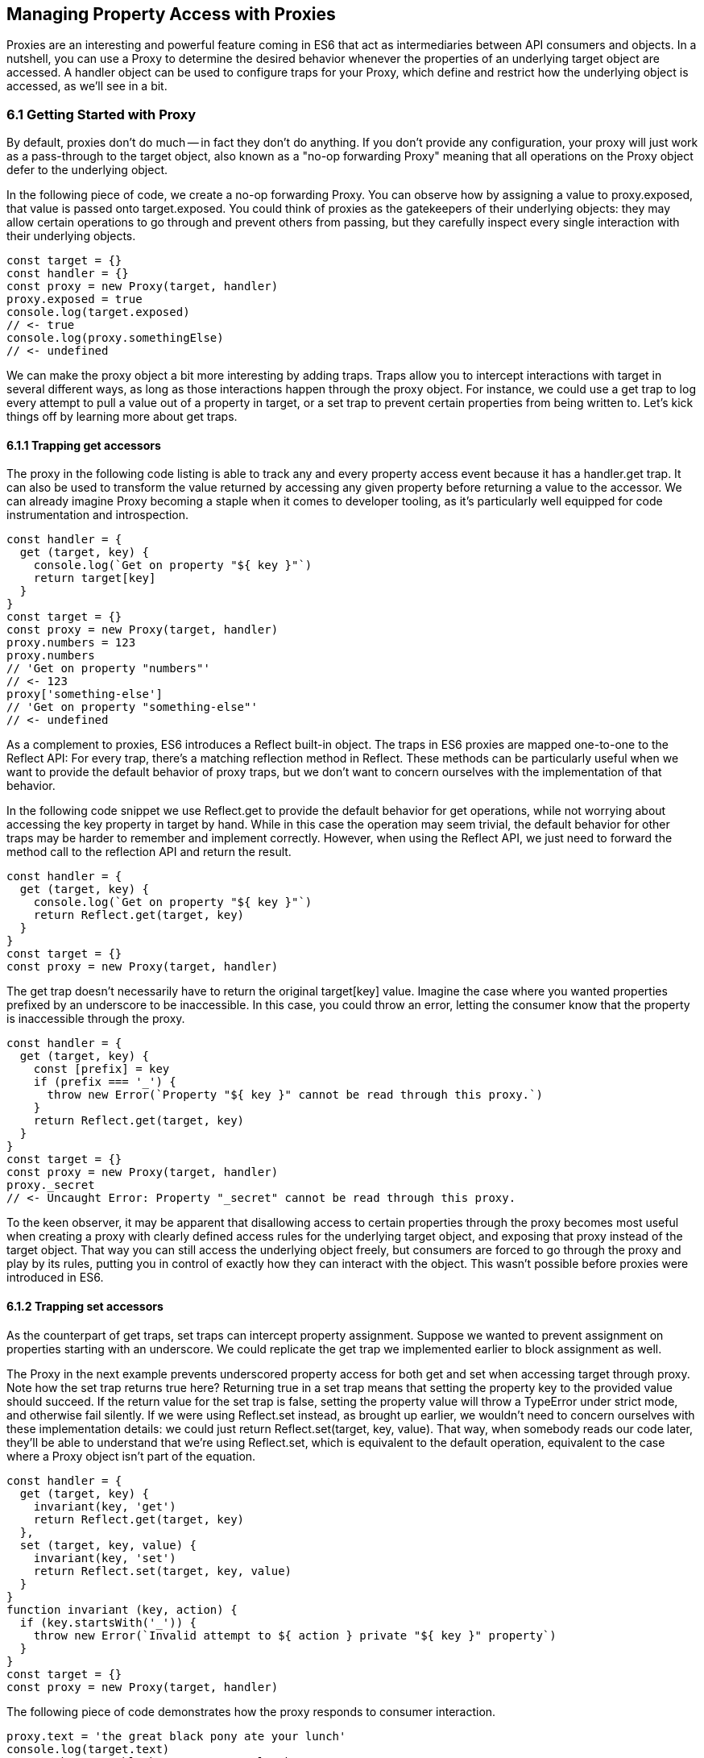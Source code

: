 [[managing-property-access-with-proxies]]
== Managing Property Access with Proxies

Proxies are an interesting and powerful feature coming in ES6 that act as intermediaries between API consumers and objects. In a nutshell, you can use a +Proxy+ to determine the desired behavior whenever the properties of an underlying +target+ object are accessed. A +handler+ object can be used to configure traps for your +Proxy+, which define and restrict how the underlying object is accessed, as we'll see in a bit.

=== 6.1 Getting Started with Proxy

By default, proxies don't do much -- in fact they don't do anything. If you don't provide any configuration, your +proxy+ will just work as a pass-through to the +target+ object, also known as a "no-op forwarding +Proxy+" meaning that all operations on the +Proxy+ object defer to the underlying object.

In the following piece of code, we create a no-op forwarding +Proxy+. You can observe how by assigning a value to +proxy.exposed+, that value is passed onto +target.exposed+. You could think of proxies as the gatekeepers of their underlying objects: they may allow certain operations to go through and prevent others from passing, but they carefully inspect every single interaction with their underlying objects.

[source,javascript]
----
const target = {}
const handler = {}
const proxy = new Proxy(target, handler)
proxy.exposed = true
console.log(target.exposed)
// <- true
console.log(proxy.somethingElse)
// <- undefined
----

We can make the proxy object a bit more interesting by adding traps. Traps allow you to intercept interactions with +target+ in several different ways, as long as those interactions happen through the +proxy+ object. For instance, we could use a +get+ trap to log every attempt to pull a value out of a property in +target+, or a +set+ trap to prevent certain properties from being written to. Let's kick things off by learning more about +get+ traps.

==== 6.1.1 Trapping +get+ accessors

The proxy in the following code listing is able to track any and every property access event because it has a +handler.get+ trap. It can also be used to transform the value returned by accessing any given property before returning a value to the accessor. We can already imagine +Proxy+ becoming a staple when it comes to developer tooling, as it's particularly well equipped for code instrumentation and introspection.

[source,javascript]
----
const handler = {
  get (target, key) {
    console.log(`Get on property "${ key }"`)
    return target[key]
  }
}
const target = {}
const proxy = new Proxy(target, handler)
proxy.numbers = 123
proxy.numbers
// 'Get on property "numbers"'
// <- 123
proxy['something-else']
// 'Get on property "something-else"'
// <- undefined
----

As a complement to proxies, ES6 introduces a +Reflect+ built-in object. The traps in ES6 proxies are mapped one-to-one to the +Reflect+ API: For every trap, there’s a matching reflection method in +Reflect+. These methods can be particularly useful when we want to provide the default behavior of proxy traps, but we don't want to concern ourselves with the implementation of that behavior.

In the following code snippet we use +Reflect.get+ to provide the default behavior for +get+ operations, while not worrying about accessing the +key+ property in +target+ by hand. While in this case the operation may seem trivial, the default behavior for other traps may be harder to remember and implement correctly. However, when using the +Reflect+ API, we just need to forward the method call to the reflection API and return the result.

[source,javascript]
----
const handler = {
  get (target, key) {
    console.log(`Get on property "${ key }"`)
    return Reflect.get(target, key)
  }
}
const target = {}
const proxy = new Proxy(target, handler)
----

The +get+ trap doesn't necessarily have to return the original +target[key]+ value. Imagine the case where you wanted properties prefixed by an underscore to be inaccessible. In this case, you could throw an error, letting the consumer know that the property is inaccessible through the proxy.

[source,javascript]
----
const handler = {
  get (target, key) {
    const [prefix] = key
    if (prefix === '_') {
      throw new Error(`Property "${ key }" cannot be read through this proxy.`)
    }
    return Reflect.get(target, key)
  }
}
const target = {}
const proxy = new Proxy(target, handler)
proxy._secret
// <- Uncaught Error: Property "_secret" cannot be read through this proxy.
----

To the keen observer, it may be apparent that disallowing access to certain properties through the proxy becomes most useful when creating a proxy with clearly defined access rules for the underlying +target+ object, and exposing that proxy instead of the +target+ object. That way you can still access the underlying object freely, but consumers are forced to go through the proxy and play by its rules, putting you in control of exactly how they can interact with the object. This wasn't possible before proxies were introduced in ES6.

==== 6.1.2 Trapping +set+ accessors

As the counterpart of +get+ traps, +set+ traps can intercept property assignment. Suppose we wanted to prevent assignment on properties starting with an underscore. We could replicate the +get+ trap we implemented earlier to block assignment as well.

The +Proxy+ in the next example prevents underscored property access for both +get+ and +set+ when accessing +target+ through +proxy+. Note how the +set+ trap returns +true+ here? Returning +true+ in a +set+ trap means that setting the property +key+ to the provided +value+ should succeed. If the return value for the +set+ trap is +false+, setting the property value will throw a +TypeError+ under strict mode, and otherwise fail silently. If we were using +Reflect.set+ instead, as brought up earlier, we wouldn't need to concern ourselves with these implementation details: we could just +return Reflect.set(target, key, value)+. That way, when somebody reads our code later, they'll be able to understand that we're using +Reflect.set+, which is equivalent to the default operation, equivalent to the case where a +Proxy+ object isn't part of the equation.

[source,javascript]
----
const handler = {
  get (target, key) {
    invariant(key, 'get')
    return Reflect.get(target, key)
  },
  set (target, key, value) {
    invariant(key, 'set')
    return Reflect.set(target, key, value)
  }
}
function invariant (key, action) {
  if (key.startsWith('_')) {
    throw new Error(`Invalid attempt to ${ action } private "${ key }" property`)
  }
}
const target = {}
const proxy = new Proxy(target, handler)
----

The following piece of code demonstrates how the +proxy+ responds to consumer interaction.

[source,javascript]
----
proxy.text = 'the great black pony ate your lunch'
console.log(target.text)
// <- 'the great black pony ate your lunch'
proxy._secret
// <- Error: Invalid attempt to get private "_secret" property
proxy._secret = 'invalidate'
// <- Error: Invalid attempt to set private "_secret" property
----

The object being proxied, +target+ in our latest example, should be completely hidden from consumers, so that they are forced to access it exclusively through +proxy+. Preventing direct access to the +target+ object means that they will have to obey the access rules defined on the +proxy+ object -- such as _"properties prefixed with an underscore are off-limits"_.

To that end, you could wrap the proxied object in a function and then return the +proxy+.

[source,javascript]
----
function proxied () {
  const target = {}
  const handler = {
    get (target, key) {
      invariant(key, 'get')
      return Reflect.get(target, key)
    },
    set (target, key, value) {
      invariant(key, 'set')
      return Reflect.set(target, key, value)
    }
  }
  return new Proxy(target, handler)
}
function invariant (key, action) {
  if (key.startsWith('_')) {
    throw new Error(`Invalid attempt to ${ action } private "${ key }" property`)
  }
}
----

Usage stays the same, except that now access to +target+ is completely governed by +proxy+ and its mischievous traps. At this point, any +_secret+ properties in +target+ are completely inaccessible through the proxy, and since +target+ can't be accessed directly from outside the +proxied+ function, they're sealed off from consumers for good.

A general purpose approach would be to offer a proxying function that takes an +original+ object and returns a proxy. You can then call that function whenever you're about to expose a public API, as shown in the following code block. The +concealWithPrefix+ function wraps the +original+ object in a +Proxy+ where properties prefixed with a +prefix+ value (or +_+ if none is provided) can't be accessed.

[source,javascript]
----
function concealWithPrefix (original, prefix='_') {
  const handler = {
    get (original, key) {
      invariant(key, 'get')
      return Reflect.get(original, key)
    },
    set (original, key, value) {
      invariant(key, 'set')
      return Reflect.set(original, key, value)
    }
  }
  return new Proxy(original, handler)
  function invariant (key, action) {
    if (key.startsWith(prefix)) {
      throw new Error(`Invalid attempt to ${ action } private "${ key }" property`)
    }
  }
}
const target = {
  _secret: 'secret',
  text: 'everyone-can-read-this'
}
const proxy = concealWithPrefix(target)
// expose proxy to consumers
----

You might be tempted to argue that you could achieve the same behavior in ES5 simply by using variables privately scoped to the +concealWithPrefix+ function, without the need for the +Proxy+ itself. The difference is that proxies allow you to "privatize" property access dynamically. Without relying on +Proxy+, you couldn't mark every property that starts with an underscore as private. You could use +Object.freeze+ on the object, but then you wouldn't be able to modify the properties yourself, either. Or you could define get and set accessors for every property, but then again you wouldn't be able to block access on every single property, only the ones you explicitly configured getters and setters for.

==== 6.1.3 Schema Validation with Proxies

Sometimes we have an object with user input that we want to validate against a schema, a model of how that input is supposed to be structured, what properties it should have, what types those properties should be, and how those properties should be filled. We'd like to verify that a +customer+ email field contains an email address, a numeric +cost+ field contains a number, and a required +name+ field isn't missing.

There is a number of ways in which you could do schema validation. You could use a validation function that throws errors if an invalid value is found on the object, but you'd have to ensure the object is off limits once you've deemed it valid. You could validate each property individually, but you'd have to remember to validate them whenever they're changed. You could also use a +Proxy+. By providing consumers with a +Proxy+ to the actual model object, you'd ensure that the object never enters an invalid state, as an exception would be thrown otherwise.

Another aspect of schema validation via +Proxy+ is that it helps you separate validation concerns from the +target+ object, where validation occurs sometimes in the wild. The +target+ object would stay as a plain old JavaScript object (or POJO, for short), meaning that while you give consumers a validating proxy, you keep an untainted version of the data that's always valid, as guaranteed by the proxy.

Just like a validation function, the handler settings can be reutilized across several +Proxy+ instances, without having to rely on prototypal inheritance or ES6 classes.

In the following example, we have a simple +validator+ object, with a +set+ trap that looks up properties in a map. When a property gets set through the proxy, its key is looked up on the map. If the map contains a rule for that property, it'll run that function to assert whether the assignment is deemed valid. As long as the +person+ properties are set through a proxy using the +validator+, the model invariants will be satisfied according to our predefined validation rules.

[source,javascript]
----
const validations = new Map()
const validator = {
  set (target, key, value) {
    if (validations.has(key)) {
      return validations[key](value)
    }
    return true
  }
}
validations.set('age', validateAge)

function validateAge (value) {
  if (typeof value !== 'number' || Number.isNaN(value)) {
    throw new TypeError('Age must be a number')
  }
  if (value <= 0) {
    throw new TypeError('Age must be a positive number')
  }
  return true
}
----

The following piece of code shows how we could consume the +validator+ handler. This general-purpose proxy handler is passed into a +Proxy+ for the +person+ object. The handler then enforces our schema by ensuring that values set through the proxy pass the schema validation rules for any given property. In this case, we've added a validation rule that says +age+ must be a positive numeric value.

[source,javascript]
----
const person = {}
const proxy = new Proxy(person, validator)
proxy.age = 'twenty three'
// <- TypeError: Age must be a number
proxy.age = NaN
// <- TypeError: Age must be a number
proxy.age = 0
// <- TypeError: Age must be a positive number
proxy.age = 28
console.log(person.age)
// <- 28
----

While proxies offer previously-unavailable granular control over what a consumer can and cannot do with an object, as defined by access rules defined by the implementor, there's also a harsher variant of proxies that allows us to completely shut off access to +target+ whenever we deem it necessary: revocable proxies.

=== 6.2 Revocable Proxies

Revocable proxies offer more fine-grained control than plain +Proxy+ objects. The API is a bit different in that there is no +new+ keyword involved, as opposed to +new Proxy(target, handler)+; and a +{ proxy, revoke }+ object is returned, instead of just the +proxy+ object being returned. Once +revoke()+ is called, the +proxy+ will throw an error on any operation.

Let's go back to our pass-through +Proxy+ example and make it revocable. Note how we're no longer using +new+, how calling +revoke()+ over and over has no effect, and how an error is thrown if we attempt to interact with the underlying object in any way.

[source,javascript]
----
const target = {}
const handler = {}
const { proxy, revoke } = Proxy.revocable(target, handler)
proxy.isUsable = true
console.log(proxy.isUsable)
// <- true
revoke()
revoke()
revoke()
console.log(proxy.isUsable)
// <- TypeError: illegal operation attempted on a revoked proxy
----

This type of +Proxy+ is particularly useful because you can completely cut off access to the +proxy+ granted to a consumer. You could expose a revocable +Proxy+ and keep around the +revoke+ method, perhaps in a +WeakMap+ collection. When it becomes clear that the consumer shouldn't have access to +target+ anymore, -- not even through +proxy+ -- you +.revoke()+ their access rights.

The following example shows two functions. The +getStorage+ function can be used to get proxied access into +storage+, and it keeps a reference to the +revoke+ function for the returned +proxy+ object. Whenever we want to cut off access to +storage+ for a given +proxy+, +revokeStorage+ will call its associated +revoke+ function and remove the entry from the +WeakMap+. Note that making both functions accessible to the same set of consumers won't pose security concerns: once access through a proxy has been revoked, it can't be restored.

[source,javascript]
----
const proxies = new WeakMap()
const storage = {}

function getStorage () {
  const handler = {}
  const { proxy, revoke } = Proxy.revocable(storage, handler)
  proxies.set(proxy, { revoke })
  return proxy
}

function revokeStorage (proxy) {
  proxies.get(proxy).revoke()
  proxies.delete(proxy)
}
----

Given that +revoke+ is available on the same scope where your +handler+ traps are defined, you could set up unforgiving access rules such that if a consumer attempts to access a private property more than once you revoke their +proxy+ access entirely.

=== 6.3 Proxy Trap Handlers

Perhaps the most interesting aspect of proxies is how you can use them to intercept just about any interaction with the +target+ object -- not only plain +get+ or +set+ operations.

We've already covered +get+, which traps property access; and +set+, which traps property assignment. Next up we'll discuss the different kinds of traps you can set up.

==== 6.3.1 +has+ Trap

We can use +handler.has+ to conceal any property you want. It's a trap for the +in+ operator. In the +set+ trap code samples we prevented changes and even access to properties with a certain prefix, but unwanted accessors could still probe the +proxy+ to figure out whether these properties exist. There are three alternatives here.

- Do nothing, in which case +key in proxy+ falls through to +Reflect.has(target, key)+, the equivalent of +key in target+
- Return +true+ or +false+ regardless of whether +key+ is or is not present in +target+
- Throw an error signaling that the +in+ operation is illegal

Throwing an error is quite final, and it certainly doesn't help in those cases where you want to conceal the fact that the property even exists. You would be acknowledging that the property is, in fact, protected. Throwing is, however, valid in those cases where you want the consumer to understand why the operation is failing, as you can explain the failure reason in an error message.

It's often best to indicate that the property is not +in+ the object, by returning +false+ instead of throwing. A fall-through case where you return the result of the +key in target+ expression is a good default case to have.

Going back to the getter/setter example in section 6.1.2, we'll want to return +false+ for properties in the prefixed property space and use the default for all other properties. This will keep our inaccessible properties well hidden from unwanted visitors.

[source,javascript]
----
const handler = {
  get (target, key) {
    invariant(key, 'get')
    return Reflect.get(target, key)
  },
  set (target, key, value) {
    invariant(key, 'set')
    return Reflect.set(target, key, value)
  },
  has (target, key) {
    if (key.startsWith('_')) {
      return false
    }
    return Reflect.has(target, key)
  }
}
function invariant (key, action) {
  if (key.startsWith('_')) {
    throw new Error(`Invalid attempt to ${ action } private "${ key }" property`)
  }
}
----

Note how accessing properties through the proxy will now return +false+ when querying one of the private properties, with the consumer being none the wiser -- completely unaware that we've intentionally hid the property from them. Note how +_secret in target+ returns +true+ because we're bypassing the proxy. That means we can still use the underlying object unchallenged by tight access control rules while consumers have no choice but to stick to the proxy's rules.

[source,javascript]
----
const target = {
  _secret: 'securely-stored-value',
  wellKnown: 'publicly-known-value'
}
const proxy = new Proxy(target, handler)
console.log('wellKnown' in proxy)
// <- true
console.log('_secret' in proxy)
// <- false
console.log('_secret' in target)
// <- true
----

We could've thrown an exception instead. That would be useful in situations where attempts to access properties in the private space is seen as a mistake that would've resulted in an invalid state, rather than as a security concern in code that aims to be embedded into third party websites.

==== 6.3.2 +deleteProperty+ Trap

Setting a property to +undefined+ clears its value, but the property is still part of the object. Using the +delete+ operator on a property with code like +delete cat.furBall+ means that the +furBall+ property will be forever gone from the +cat+ object.

[source,javascript]
----
const cat = { furBall: true }
cat.furBall = undefined
console.log('furBall' in cat)
// <- true
delete cat.furBall
console.log('furBall' in cat)
// <- false
----

The code in the last example where we prevented access to prefixed properties has a problem: you can't change the value of a +_secret+ property, nor even use +in+ to learn about its existence, but you still can remove the property entirely using the +delete+ operator through the +proxy+ object. The following code sample shows that shortcoming in action.

[source,javascript]
----
const target = { _secret: 'foo' }
const proxy = new Proxy(target, handler)
console.log('_secret' in proxy)
// <- false
console.log('_secret' in target)
// <- true
delete proxy._secret
console.log('_secret' in target)
// <- false
----

We can use +handler.deleteProperty+ to prevent a +delete+ operation from working. Just like with the +get+ and +set+ traps, throwing in the +deleteProperty+ trap will be enough to prevent the deletion of a property. In this case, throwing is okay because we want the consumer to know that external operations on prefixed properties are forbidden.

[source,javascript]
----
const handler = {
  get (target, key) {
    invariant(key, 'get')
    return Reflect.get(target, key)
  },
  set (target, key, value) {
    invariant(key, 'set')
    return Reflect.set(target, key, value)
  },
  deleteProperty (target, key) {
    invariant(key, 'delete')
    return Reflect.deleteProperty(target, key)
  }
}
function invariant (key, action) {
  if (key.startsWith('_')) {
    throw new Error(`Invalid attempt to ${ action } private "${ key }" property`)
  }
}
----

If we ran the exact same piece of code we tried earlier, we'd run into the exception while trying to delete +_secret+ from the +proxy+. The following example shows the mechanics of the updated +handler+.

[source,javascript]
----
const target = { _secret: 'foo' }
const proxy = new Proxy(target, handler)
console.log('_secret' in proxy)
// <- true
delete proxy._secret
// <- Error: Invalid attempt to delete private "_secret" property
----

Consumers interacting with +target+ through the +proxy+ can no longer delete properties in the +_secret+ property space. That's one less thing to worry about!

==== 6.3.3 +defineProperty+ Trap

The +Object.defineProperty+ function can be used to add new properties to a +target+ object, using a property +key+ and a property +descriptor+. For the most part, +Object.defineProperty(target, key, descriptor)+ is used in two kinds of situations.

1. When we need to ensure cross-browser support of getters and setters
2. When we want to define a custom property accessor

Properties added by hand are read-write, they are deletable, and they are enumerable.

Properties added through +Object.defineProperty+, in contrast, default to being read-only, non-deletable, and non-enumerable. By default, the property is akin to bindings declared using the +const+ statement in that it's read-only, but that doesn't make it immutable.

When creating properties through +defineProperty+, you can customize the following aspects of the property descriptor.

- +configurable = false+ disables most changes to the property descriptor and makes the property undeletable
- +enumerable = false+ hides the property from +for..in+ loops and +Object.keys+
- +writable = false+ makes the property value read-only
- +value = undefined+ is the initial value for the property
- +get = undefined+ is a method that acts as the getter for the property
- +set = undefined+ is a method that receives the new +value+ and updates the property's +value+

Note that you'll have to choose between configuring the +value+ and +writable+ pair or +get+ and +set+ pair. When choosing the former you're configuring a data descriptor. You get a data descriptor when creating plain properties, such as in +pizza.topping = 'ham'+, too. In that case, +topping+ has a +value+ and it may or may not be +writable+. If you pick the second pair of options, you're creating an accessor descriptor which is entirely defined by the methods you can use to +get()+ or +set(value)+ for the property.

The following code sample shows how property descriptors can be completely different depending on whether we use the declarative option or go through the programmatic API. We use +Object.getOwnPropertyDescriptor+, which receives a +target+ object+ and a property +key+, to pull the object descriptor for properties we create.

[source,javascript]
----
const pizza = {}
pizza.topping = 'ham'
Object.defineProperty(pizza, 'extraCheese', { value: true })
console.log(Object.getOwnPropertyDescriptor(pizza, 'topping'))
// <- { value: 'ham', writable: true, enumerable: true, configurable: true }
console.log(Object.getOwnPropertyDescriptor(pizza, 'extraCheese'))
// <- { value: true, writable: false, enumerable: false, configurable: false }
----

The +handler.defineProperty+ trap can be used to intercept properties being defined. Note that this trap intercepts the declarative +pizza.extraCheese = false+ property declaration flavor as well as +Object.defineProperty+ calls. As arguments for the trap, you get the +target+ object, the property +key+ and the +descriptor+.

The next example prevents the addition of any properties added through the +proxy+. When the handler returns false, the property declaration fails loudly with an exception under strict mode, and silently without an exception when we're in sloppy mode. Strict mode is superior to sloppy mode due to its performance gains and hardened semantics. It is also the default mode in ES6 modules, as we'll see in chapter 8. For those reasons, we'll assume strict mode in all the code examples.

[source,javascript]
----
const handler = {
  defineProperty (target, key, descriptor) {
    return false
  }
}
const target = {}
const proxy = new Proxy(target, handler)
proxy.extraCheese = false
// <- TypeError: 'defineProperty' on proxy: trap returned false for property 'extraCheese'
----

If we go back to the prefixed properties use case, we could add a +defineProperty+ trap to prevent the creation of private properties through the proxy. In the following example we will +throw+ on attempts to define a property in the private prefixed space by reusing the +invariant+ function.

[source,javascript]
----
const handler = {
  defineProperty (target, key, descriptor) {
    invariant(key, 'define')
    return Reflect.defineProperty(target, key, descriptor)
  }
}
function invariant (key, action) {
  if (key.startsWith('_')) {
    throw new Error(`Invalid attempt to ${ action } private "${ key }" property`)
  }
}
----

Let's try it out on a +target+ object. We'll attempt to declare a property with and without the prefix. Setting a property in the private property space at the +proxy+ level will now throw an error.

[source,javascript]
----
const target = {}
const proxy = new Proxy(target, handler)
proxy.topping = 'cheese'
proxy._secretIngredient = 'salsa'
// <- Error: Invalid attempt to define private "_secretIngredient" property
----

The +proxy+ object is safely hiding +_secret+ properties behind a trap that guards them from definition through either +proxy[key] = value+ or +Object.defineProperty(proxy, key, { value })+. If we factor in the previous traps we saw, we could prevent +_secret+ properties from being read, written, queried, and created.

There's one more trap that can help conceal +_secret+ properties.

==== 6.3.4 +ownKeys+ Trap

The +handler.ownKeys+ method may be used to return an +Array+ of properties that will be used as a result for +Reflect.ownKeys()+. It should include all properties of `target`: enumerable, non-enumerable, and symbols as well. A default implementation, as always, could pass throught to the reflection method on the proxied +target+ object.

[source,javascript]
----
const handler = {
  ownKeys (target) {
    return Reflect.ownKeys(target)
  }
}
----

Interception wouldn't affect the output of +Object.keys+ in this case, since we're simply passing through to the default implementation.

[source,javascript]
----
const target = {
  [Symbol('id')]: 'ba3dfcc0',
  _secret: 'sauce',
  _toppingCount: 3,
  toppings: ['cheese', 'tomato', 'bacon']
}
const proxy = new Proxy(target, handler)
for (let key of Object.keys(proxy)) {
  console.log(key)
  // <- '_secret'
  // <- '_toppingCount'
  // <- 'toppings'
}
----

Do note that the +ownKeys+ interceptor is used during all of the following operations.

- +Reflect.ownKeys()+ return every own key on the object
- +Object.getOwnPropertyNames()+ returns only non-symbol properties
- +Object.getOwnPropertySymbols()+ returns only symbol properties
- +Object.keys()+ returns only non-symbol enumerable properties
- +for..in+ returns only non-symbol enumerable properties

In the use case where we want to shut off access to a prefixed property space, we could take the output of +Reflect.ownKeys(target)+ and filter off of that. That'd be the same approach that methods such as +Object.getOwnPropertySymbols+ follow internally.

In the next example, we're careful to ensure that any keys that aren't strings, namely +Symbol+ property keys, always return true. Then, we filter out string keys that begin with +'_'+.

[source,javascript]
----
const handler = {
  ownKeys (target) {
    return Reflect.ownKeys(target).filter(key => {
      const isStringKey = typeof key === 'string'
      if (isStringKey) {
        return !key.startsWith('_')
      }
      return true
    })
  }
}
----

If we now used the +handler+ in the snippet above to pull the object keys, we'll only find the properties in the public, non-prefixed space. Note how the +Symbol+ isn't being returned either. That's because +Object.keys+ filters out +Symbol+ property keys before returning its result.

[source,javascript]
----
const target = {
  [Symbol('id')]: 'ba3dfcc0',
  _secret: 'sauce',
  _toppingCount: 3,
  toppings: ['cheese', 'tomato', 'bacon']
}
const proxy = new Proxy(target, handler)
for (let key of Object.keys(proxy)) {
  console.log(key)
  // <- 'toppings'
}
----

Symbol iteration wouldn't be affected by our +handler+ because Symbol keys have a type of +'symbol'+, which would cause our +.filter+ function to return true.

[source,javascript]
----
const target = {
  [Symbol('id')]: 'ba3dfcc0',
  _secret: 'sauce',
  _toppingCount: 3,
  toppings: ['cheese', 'tomato', 'bacon']
}
const proxy = new Proxy(target, handler)
for (let key of Object.getOwnPropertySymbols(proxy)) {
  console.log(key)
  // <- Symbol(id)
}
----

We were able to hide properties prefixed with +_+ from key enumeration while leaving symbols and other properties unaffected. What's more, there's no need to repeat ourselves in several trap handlers: a single +ownKeys+ trap took care of all different enumeration methods. The only caveat is that we need to be careful about handling +Symbol+ property keys.

=== 6.4 Advanced Proxy Traps

For the most part, the traps that we discussed so far have to do with property access and manipulation. Up next is the last trap we'll cover that's related to property access. Every other trap in this section has to do with the object we are proxying itself, instead of its properties.

==== 6.4.1 +getOwnPropertyDescriptor+ Trap

The +getOwnPropertyDescriptor+ trap is triggered when querying an object for the property descriptor for some +key+. It should return a property descriptor or +undefined+ when the property doesn't exist. There is also the option of throwing an exception, aborting the operation entirely.

If we go back to the canonical private property space example, we could implement a trap, such as the one in the next code snippet, to prevent consumers from learning about property descriptors of private properties.

[source,javascript]
----
const handler = {
  getOwnPropertyDescriptor (target, key) {
    invariant(key, 'get property descriptor for')
    return Reflect.getOwnPropertyDescriptor(target, key)
  }
}
function invariant (key, action) {
  if (key.startsWith('_')) {
    throw new Error(`Invalid attempt to ${ action } private "${ key }" property`)
  }
}
const target = {}
const proxy = new Proxy(target, handler)
Reflect.getOwnPropertyDescriptor(proxy, '_secret')
// <- Error: Invalid attempt to get property descriptor for private "_secret" property
----

One problem with this approach might be that you're effectively telling external consumers that they're unauthorized to access prefixed properties. It might be best to conceal them entirely by returning +undefined+. That way, private properties will behave no differently than properties that are truly absent from the +target+ object. The following example shows how +Object.getOwnPropertyDescriptor+ returns +undefined+ for an inexistent +dressing+ property, and how it does the same for a +_secret+ property. Existing properties that aren't in the private property space produce their property descriptors as usual.

[source,javascript]
----
const handler = {
  getOwnPropertyDescriptor (target, key) {
    if (key.startsWith('_')) {
      return
    }
    return Reflect.getOwnPropertyDescriptor(target, key)
  }
}
const target = {
  _secret: 'sauce',
  topping: 'mozzarella'
}
const proxy = new Proxy(target, handler)
console.log(Object.getOwnPropertyDescriptor(proxy, 'dressing'))
// <- undefined
console.log(Object.getOwnPropertyDescriptor(proxy, '_secret'))
// <- undefined
console.log(Object.getOwnPropertyDescriptor(proxy, 'topping'))
// <- { value: 'mozzarella', writable: true, enumerable: true, configurable: true }
----

When you're trying to hide things, it's best to have them try and behave as if they fell in some other category than the category they're actually in, thus concealing their behavior and passing it off for something else. Throwing, however, sends the wrong message when we want to conceal something: why does a property throw instead of return +undefined+? It must exist but be inaccessible. This is not unlike situations in HTTP API design where we might prefer to return "404 Not Found" responses for sensitive resources, such as an administration back end, when the user is unauthorized to access them, instead of the technically correct "401 Unauthorized" status code.

When debugging concerns outweight security concerns, you should at least consider the +throw+ statement. In any case, it's important to understand your use case in order to figure out the optimal and least surprising behavior for a given component.

==== 6.4.2 +apply+ Trap

The +apply+ trap is quite interesting, it's specifically tailored to work with functions. When the proxied +target+ function is invoked, the +apply+ trap is triggered. All of the statements in the following code sample would go through the +apply+ trap in your proxy +handler+ object.

[source,javascript]
----
proxy('cats', 'dogs')
proxy(...['cats', 'dogs'])
proxy.call(null, 'cats', 'dogs')
proxy.apply(null, ['cats', 'dogs'])
Reflect.apply(proxy, null, ['cat', 'dogs'])
----

The +apply+ trap receives three arguments.

- +target+ is the function being proxied
- +ctx+ is the context passed as +this+ to +target+ when applying a call
- +args+ is the arguments passed to +target+ when applying the call

The default implementation that doesn't alter the outcome would return the results of calling +Reflect.apply+.

[source,javascript]
----
const handler = {
  apply (target, ctx, args) {
    return Reflect.apply(target, ctx, args)
  }
}
----

Besides being able to log all parameters of every function call for +proxy+, this trap could also be used to add extra parameters or to modify the results of a function call. All of these examples would work without changing the underlying +target+ function, which makes the trap reusable across any functions that need the extra functionality.

The example below proxies a +sum+ function through a +twice+ trap handler that doubles the results of +sum+ without affecting the code around it other than using the +proxy+ instead of the +sum+ function directly.

[source,javascript]
----
const twice = {
  apply (target, ctx, args) {
    return Reflect.apply(target, ctx, args) * 2
  }
}
function sum (a, b) {
  return a + b
}
const proxy = new Proxy(sum, twice)
console.log(proxy(1, 2))
// <- 6
----

Moving onto another use case, suppose we want to preserve the context for +this+ across function calls. In the following example we have a +logger+ object with a +.get+ method that returns the +logger+ object itself.

[source,javascript]
----
const logger = {
  test () {
    return this
  }
}
----

If we want to ensure that +get+ always returns +logger+, we could bind that method to +logger+, as shown next.

[source,javascript]
----
logger.test = logger.test.bind(logger)
----

The problem with that approach is that we'd have to do it for every single function on +logger+ that relies on +this+ being a reference to the +logger+ object itself. A better solution could involve using a proxy with a +get+ trap handler, where we modify returned functions by binding them to the +target+ object.

[source,javascript]
----
const selfish = {
  get (target, key) {
    const value = Reflect.get(target, key)
    if (typeof value !== 'function') {
      return value
    }
    return value.bind(target)
  }
}
const proxy = new Proxy(logger, selfish)
----

This would work for any kind of object, even class instances, without any further modification. The following snippet demonstrates how the original logger is vulnerable to +.call+ and similar operations that can change the +this+ context, while the +proxy+ object ignores those kinds of changes.

[source,javascript]
----
const something = {}
console.log(logger.test() === logger)
// <- true
console.log(logger.test.call(something) === something)
// <- true
console.log(proxy.test() === logger)
// <- true
console.log(proxy.test.call(something) === logger)
// <- true
----

There's a subtle problem that arises from using +selfish+ in its current incarnation, though. Whenever we get a reference to a method through the +proxy+, we get a freshly created bound function that's the result of +value.bind(target)+. Consequently, methods no longer appear to be equal to themselves. As shown next, this can result in confusing behavior.

[source,javascript]
----
console.log(proxy.test !== proxy.test)
// <- true
----

This could be resolved using a +WeakMap+. We'll go back to our +selfish+ trap handler options, and move that into a factory function. Within that function we'll keep a +cache+ of bound methods, so that we create the bound version of each function only once. While we're at it, we'll make our +selfish+ function receive the +target+ object we want to be proxying, so that the details of how we are binding every method become an implementation concern.

[source,javascript]
----
function selfish (target) {
  const cache = new WeakMap()
  const handler = {
    get (target, key) {
      const value = Reflect.get(target, key)
      if (typeof value !== 'function') {
        return value
      }
      if (!cache.has(value)) {
        cache.set(value, value.bind(target))
      }
      return cache.get(value)
    }
  }
  const proxy = new Proxy(target, handler)
  return proxy
}
----

Now that we are caching bound functions and tracking them by the original value, the same object is always returned and simple comparisons don't surprise consumers of +selfish+ anymore.

[source,javascript]
----
const selfishLogger = selfish(logger)
console.log(selfishLogger.test === selfishLogger.test)
// <- true
console.log(selfishLogger.test() === selfishLogger)
// <- true
console.log(selfishLogger.test.call(something) === selfishLogger)
// <- true
----

The +selfish+ function can now be reused whenever we want all methods on an object to be bound to the host object itself. This is particularly convenient when dealing with classes that heavily rely on +this+ being the instance object.

There are dozens of ways of binding methods to their parent object, all with their own sets of advantages and drawbacks. The proxy-based solution might be the most convenient and hassle-free, but browser support isn't great yet, and +Proxy+ implementations are known to be pretty slow.

We haven't used an +apply+ trap for the +selfish+ examples, which illustrates that not everything is one-size-fits-all. Using an +apply+ trap for this use case would involve the current +selfish+ proxy returning proxies for +value+ functions, and then returning a bound function in the +apply+ trap for the +value+ proxy. While this may sound more correct, in the sense that we're not using +.bind+ but instead relying on +Reflect.apply+, we'd still need the +WeakMap+ cache and +selfish+ proxy. That is to say we'd be adding an extra layer of abstraction, a second proxy, and getting little value in terms of separation of concerns or maintainability, since both proxy layers would remain coupled to some degree, it'd be best to keep everything in a single layer. While abstractions are a great thing, too many abstractions can become more insurmountable than the problem they attempt to fix.

Up to what point is the abstraction justifiable over a few +.bind+ statements in the +constructor+ of a class object? These are hard questions that always depend on context, but they must be considered when designing a component system so that you don't add complexity for complexity's sake, while also adding abstraction layers that help you avoid repeating yourself.

==== 6.4.3 +construct+ Trap

The +construct+ trap intercepts uses of the +new+ operator. In the following code sample, we implement a custom +construct+ trap that behaves identically to the +construct+ trap. We use the spread operator, in combination with the +new+ keyword, so that we can pass any arguments to the +Target+ constructor.

[source,javascript]
----
const handler = {
  construct (Target, args) {
    return new Target(...args)
  }
}
----

The previous example is identical to using +Reflect.construct+, shown next. Note that in this case we're not spreading the +args+ over the parameters to the method call. Reflection methods mirror the method signature of proxy traps, and as such +Reflect.construct+ has a signature of +Target, args+, just like the +construct+ trap method.

[source,javascript]
----
const handler = {
  construct (Target, args) {
    return Reflect.construct(Target, args)
  }
}
----

Traps like +construct+ allow us to modify or extend the behavior of an object without using a factory function or changing the implementation, leading to more maintainable code. It should be noted, however, that proxies should always have a clearly defined goal, and that goal shouldn't meddle too much with the implementation of the underlying target. That is to say, a proxy trap for +construct+ that acts as a switch for several different underlying classes is probably the wrong kind of abstraction: a simple function would do.

Use cases for +construct+ traps should mostly revolve around rebalancing constructor parameters or doing things that should always be done around the constructor, such as logging and tracking object creation.

The following example shows how a proxy could be used to offer a slightly different experience to a portion of the consumers, without changing the implementation of the class. When using the +ProxiedTarget+, we can leverage the constructor parameters to declare a +name+ property on the target instance.

[source,javascript]
----
const handler = {
  construct (Target, args) {
    const [ name ] = args
    const target = Reflect.construct(Target, args)
    target.name = name
    return target
  }
}
class Target {
  hello () {
    console.log(`Hello, ${ this.name }!`)
  }
}
----

In this case, we could've changed +Target+ directly so that it receives a +name+ parameter in its constructor and stores that as an instance property. That is not always the case. You could be unable to modify a class directly, either because you don't own that code or because other code relies on a particular structure already. The following code snippet shows the +Target+ class in action, with its regular API and the modified +ProxiedTarget+ API resulting from using proxy traps for +construct+.

[source,javascript]
----
const target = new Target()
target.name = `Nicolás`
target.hello()
// <- 'Hello, Nicolás'

const ProxiedTarget = new Proxy(Target, handler)
const proxy = new ProxiedTarget(`Nicolás`)
proxy.hello()
// <- 'Hello, Nicolás'
----

Let's move onto the next few traps.

==== 6.4.4 +getPrototypeOf+ Trap

We can use the +handler.getPrototypeOf+ method as a trap for all of the following operations.

- +Object.prototype.__proto__+ property
- +Object.prototype.isPrototypeOf+ method
- +Object.getPrototypeOf+ method
- +Reflect.getPrototypeOf+ method
- +instanceof+ operator

This traps is quite powerful, as it allows us to dynamically determine the reported underlying prototype for an object.

You could, for instance, use this trap to make an object pretend it's an +Array+ when accessed through the proxy. The following example does exactly that, by returning +Array.prototype+ as the prototype of proxied objects. Note that +instanceof+ indeed returns +true+ when asked if our plain object is an +Array+.

[source,javascript]
----
const handler = {
  getPrototypeOf: target => Array.prototype
}
const target = {}
const proxy = new Proxy(target, handler)
console.log(proxy instanceof Array)
// <- true
----

On its own, this isn't sufficient for the +proxy+ to be a true +Array+. The following code snippet shows how the +Array#push+ method isn't available on our +proxy+ even though we're reporting a prototype of +Array+.

[source,javascript]
----
console.log(proxy.push)
// <- undefined
----

Naturally, we can keep patching the +proxy+ until we get the behavior we want. In this case, we may want to use a +get+ trap to mix the +Array.prototype+ with the actual back-end +target+. Whenever a property isn't found on the +target+, we'll use reflection again to look the property up on +Array.prototype+ as well. As it turns out, this behavior is good enough to be able to leverage +Array+'s methods.

[source,javascript]
----
const handler = {
  getPrototypeOf: target => Array.prototype,
  get (target, key) {
    return (
      Reflect.get(target, key) ||
      Reflect.get(Array.prototype, key)
    )
  }
}
const target = {}
const proxy = new Proxy(target, handler)
----

Note now how +proxy.push+ points to the +Array#push+ method, how we can use it unobtrusively as if we were working with an array object, and also how printing the object logs it as the object it is rather than as an array of +['first', 'second']+.

[source,javascript]
----
console.log(proxy.push)
// <- function push () { [native code] }
proxy.push('first', 'second')
console.log(proxy)
// <- { 0: 'first', 1: 'second', length: 2 }
----

Conversely to the +getPrototypeOf+ trap, there's +setPrototypeOf+.

==== 6.4.5 +setPrototypeOf+ Trap

There is an +Object.setPrototypeOf+ method in ES6 that can be used to change the prototype of an object into a reference to another object. It's considered the proper way of setting the prototype, as opposed to setting the special +__proto__+ property, which is a feature that's supported in most browsers but was deprecated in ES6.

Deprecation means that browser vendors are discouraging the use of +__proto__+. In other contexts, deprecation also means that the feature might be removed in the future. The web platform, however, doesn't break backwards compatibility, and +__proto__+ is unlikely to ever be removed. That being said, deprecation also means you're discouraged from using the feature. Thus, using +Object.setPrototypeOf+ method is preferrable than changing +__proto__+ when we want to modify the underlying prototype for an object.

You can use +handler.setPrototypeOf+ to set up a trap for +Object.setPrototypeOf+. The snippet of code shown below doesn't alter the default behavior of changing a prototype into +base+. Note that, for completeness, there is a +Reflect.setPrototypeOf+ method that's equivalent to +Object.setPrototypeOf+.

[source,javascript]
----
const handler = {
  setPrototypeOf (target, proto) {
    Object.setPrototypeOf(target, proto)
  }
}
const base = {}
function Target () {}
const proxy = new Proxy(Target, handler)
proxy.setPrototypeOf(proxy, base)
console.log(proxy.prototype === base)
// <- true
----

There are several use cases for +setPrototypeOf+ traps. You could have an empty method body, in which case the trap would sink calls to +Object.setPrototypeOf+ into a no-op: an operation where nothing occurs. You could +throw+ an exception making the failure explicit, if you deem the new prototype to be invalid or you want to prevent consumers from changing the prototype of the proxied object.

You could implement a trap like the following, which mitigates security concerns in a proxy that might be passed away to third party code, as a way of limiting access to the underlying +Target+. That way, consumers of +proxy+ would be unable to modify the prototype of the underlying object.

[source,javascript]
----
const handler = {
  setPrototypeOf (target, proto) {
    throw new Error('Changing the prototype is forbidden')
  }
}
const base = {}
function Target () {}
const proxy = new Proxy(Target, handler)
proxy.setPrototypeOf(proxy, base)
// <- Error: Changing the prototype is forbidden
----

In these cases, it's best to fail with an exception so that consumers can understand what is going on. By explicitly disallowing prototype changes, the consumer can start looking elsewhere. If we didn't throw an exception, the consumer could still eventually learn that the prototype isn't changing through debugging. You may as well save them from the pain!

==== 6.4.6 +isExtensible+ Trap

An extensible object is an object that you can add new properties to, an object you can extend.

The +handler.isExtensible+ method can be used for logging or auditing calls to +Object.isExtensible+, but not to decide whether an object is extensible. That's because this trap is subject to a harsh invariant that puts a hard limit to what you can do with it: a +TypeError+ is thrown if +Object.isExtensible(proxy) !== Object.isExtensible(target)+.

If you didn't want consumers to know whether the underlying object is extensible or not, you could +throw+ an error in an +isExtensible+ trap.

While this trap is nearly useless, other than for auditing purposes, the hard invariant makes sense because there's also the +preventExtensions+ trap that's a bit more permissive.

==== 6.4.7 +preventExtensions+ Trap

You can use +handler.preventExtensions+ to trap the +Object.preventExtensions+ method. When extensions are prevented on an object, new properties can't be added any longer: the object can't be extended.

Imagine a scenario where you want to be able to selectively +preventExtensions+ on some objects, but not all of them. In that scenario, you could use a +WeakSet+ to keep track of the objects that should be extensible. If an object is in the set, then the +preventExtensions+ trap should be able to capture those requests and discard them.

The following snippet does exactly that: it keeps objects that can be extended in a +WeakSet+ and prevents the rest from being extended. Note that the trap always returns the opposite of +Reflect.isExtensible(target)+. Returning +true+ means the object can't be extended anymore, while +false+ means the object can still be extended.

[source,javascript]
----
const canExtend = new WeakSet()
const handler = {
  preventExtensions (target) {
    const canPrevent = !canExtend.has(target)
    if (canPrevent) {
      Object.preventExtensions(target)
    }
    return !Reflect.isExtensible(target)
  }
}
----

Now that we've set up the +handler+ and +WeakSet+, we can create a target object and a +proxy+ for that target, adding the target to our set. Then, we could try +Object.preventExtensions+ on the proxy and we'll notice it fails to prevent extensions to +target+. This is the intended behavior, as the +target+ can be found in the +canExtend+ set. Note that while we're seeing a +TypeError+ exception, because the consumer intended to prevent extensions but failed to do so due to the trap, this would be a silent error under sloppy mode.

[source,javascript]
----
const target = {}
const proxy = new Proxy(target, handler)
canExtend.add(target)
Object.preventExtensions(proxy)
// <- TypeError: 'preventExtensions' on proxy: trap returned falsy
----

If we removed the +target+ from the +canExtend+ set before calling +Object.preventExtensions+, then +target+ would be made non-extensible as originally intended. The following code snippet shows that behavior in action.

[source,javascript]
----
const target = {}
const proxy = new Proxy(target, handler)
canExtend.add(target)
canExtend.delete(target)
Object.preventExtensions(proxy)
console.log(Object.isExtensible(proxy))
// <- false
----

As we've learned over the last few pages, there's a myriad of use cases for proxies. We can use +Proxy+ for all of the following, and that's just the tip of the iceberg.

- Add validation rules on plain old JavaScript objects, and enforce them
- Keep track of every interaction that goes through a proxy
- Implement your own observable objects
- Decorate and extend objects without changing their implementation
- Make certain properties on an object completely invisible to consumers
- Revoke access at will when the consumer should no longer be able to access an object
- Modify the arguments passed to a proxied method
- Modify the result produced by a proxied method
- Prevent deletion of specific properties through the proxy
- Prevent new definitions from succeeding, according to the desired property descriptor
- Shuffle arguments around in a constructor
- Return a result other than the object created via +new+ and a constructor
- Swap out the prototype of an object for something else

Proxies are an extremely powerful feature in ES6, with infinite practical applications.
